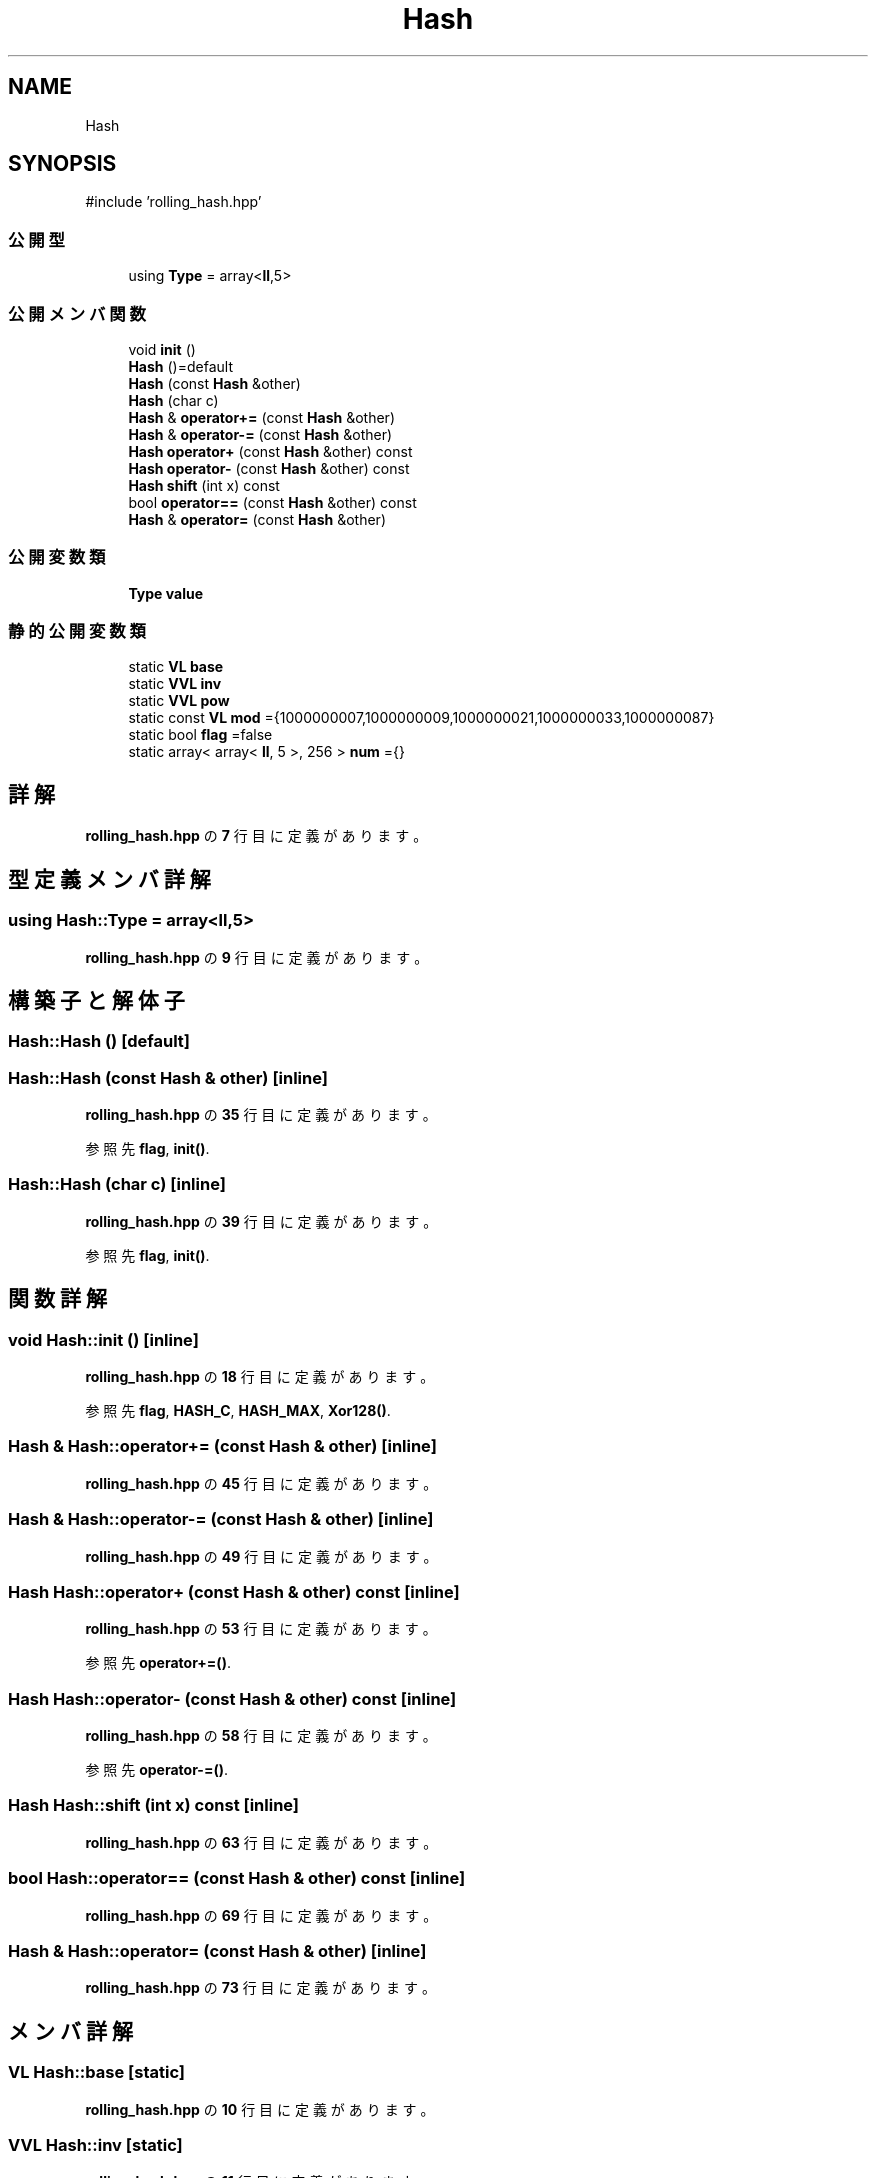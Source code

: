 .TH "Hash" 3 "Kyopro Library" \" -*- nroff -*-
.ad l
.nh
.SH NAME
Hash
.SH SYNOPSIS
.br
.PP
.PP
\fR#include 'rolling_hash\&.hpp'\fP
.SS "公開型"

.in +1c
.ti -1c
.RI "using \fBType\fP = array<\fBll\fP,5>"
.br
.in -1c
.SS "公開メンバ関数"

.in +1c
.ti -1c
.RI "void \fBinit\fP ()"
.br
.ti -1c
.RI "\fBHash\fP ()=default"
.br
.ti -1c
.RI "\fBHash\fP (const \fBHash\fP &other)"
.br
.ti -1c
.RI "\fBHash\fP (char c)"
.br
.ti -1c
.RI "\fBHash\fP & \fBoperator+=\fP (const \fBHash\fP &other)"
.br
.ti -1c
.RI "\fBHash\fP & \fBoperator\-=\fP (const \fBHash\fP &other)"
.br
.ti -1c
.RI "\fBHash\fP \fBoperator+\fP (const \fBHash\fP &other) const"
.br
.ti -1c
.RI "\fBHash\fP \fBoperator\-\fP (const \fBHash\fP &other) const"
.br
.ti -1c
.RI "\fBHash\fP \fBshift\fP (int x) const"
.br
.ti -1c
.RI "bool \fBoperator==\fP (const \fBHash\fP &other) const"
.br
.ti -1c
.RI "\fBHash\fP & \fBoperator=\fP (const \fBHash\fP &other)"
.br
.in -1c
.SS "公開変数類"

.in +1c
.ti -1c
.RI "\fBType\fP \fBvalue\fP"
.br
.in -1c
.SS "静的公開変数類"

.in +1c
.ti -1c
.RI "static \fBVL\fP \fBbase\fP"
.br
.ti -1c
.RI "static \fBVVL\fP \fBinv\fP"
.br
.ti -1c
.RI "static \fBVVL\fP \fBpow\fP"
.br
.ti -1c
.RI "static const \fBVL\fP \fBmod\fP ={1000000007,1000000009,1000000021,1000000033,1000000087}"
.br
.ti -1c
.RI "static bool \fBflag\fP =false"
.br
.ti -1c
.RI "static array< array< \fBll\fP, 5 >, 256 > \fBnum\fP ={}"
.br
.in -1c
.SH "詳解"
.PP 
 \fBrolling_hash\&.hpp\fP の \fB7\fP 行目に定義があります。
.SH "型定義メンバ詳解"
.PP 
.SS "using \fBHash::Type\fP = array<\fBll\fP,5>"

.PP
 \fBrolling_hash\&.hpp\fP の \fB9\fP 行目に定義があります。
.SH "構築子と解体子"
.PP 
.SS "Hash::Hash ()\fR [default]\fP"

.SS "Hash::Hash (const \fBHash\fP & other)\fR [inline]\fP"

.PP
 \fBrolling_hash\&.hpp\fP の \fB35\fP 行目に定義があります。
.PP
参照先 \fBflag\fP, \fBinit()\fP\&.
.SS "Hash::Hash (char c)\fR [inline]\fP"

.PP
 \fBrolling_hash\&.hpp\fP の \fB39\fP 行目に定義があります。
.PP
参照先 \fBflag\fP, \fBinit()\fP\&.
.SH "関数詳解"
.PP 
.SS "void Hash::init ()\fR [inline]\fP"

.PP
 \fBrolling_hash\&.hpp\fP の \fB18\fP 行目に定義があります。
.PP
参照先 \fBflag\fP, \fBHASH_C\fP, \fBHASH_MAX\fP, \fBXor128()\fP\&.
.SS "\fBHash\fP & Hash::operator+= (const \fBHash\fP & other)\fR [inline]\fP"

.PP
 \fBrolling_hash\&.hpp\fP の \fB45\fP 行目に定義があります。
.SS "\fBHash\fP & Hash::operator\-= (const \fBHash\fP & other)\fR [inline]\fP"

.PP
 \fBrolling_hash\&.hpp\fP の \fB49\fP 行目に定義があります。
.SS "\fBHash\fP Hash::operator+ (const \fBHash\fP & other) const\fR [inline]\fP"

.PP
 \fBrolling_hash\&.hpp\fP の \fB53\fP 行目に定義があります。
.PP
参照先 \fBoperator+=()\fP\&.
.SS "\fBHash\fP Hash::operator\- (const \fBHash\fP & other) const\fR [inline]\fP"

.PP
 \fBrolling_hash\&.hpp\fP の \fB58\fP 行目に定義があります。
.PP
参照先 \fBoperator\-=()\fP\&.
.SS "\fBHash\fP Hash::shift (int x) const\fR [inline]\fP"

.PP
 \fBrolling_hash\&.hpp\fP の \fB63\fP 行目に定義があります。
.SS "bool Hash::operator== (const \fBHash\fP & other) const\fR [inline]\fP"

.PP
 \fBrolling_hash\&.hpp\fP の \fB69\fP 行目に定義があります。
.SS "\fBHash\fP & Hash::operator= (const \fBHash\fP & other)\fR [inline]\fP"

.PP
 \fBrolling_hash\&.hpp\fP の \fB73\fP 行目に定義があります。
.SH "メンバ詳解"
.PP 
.SS "\fBVL\fP Hash::base\fR [static]\fP"

.PP
 \fBrolling_hash\&.hpp\fP の \fB10\fP 行目に定義があります。
.SS "\fBVVL\fP Hash::inv\fR [static]\fP"

.PP
 \fBrolling_hash\&.hpp\fP の \fB11\fP 行目に定義があります。
.SS "\fBVVL\fP Hash::pow\fR [static]\fP"

.PP
 \fBrolling_hash\&.hpp\fP の \fB11\fP 行目に定義があります。
.SS "const \fBVL\fP Hash::mod ={1000000007,1000000009,1000000021,1000000033,1000000087}\fR [static]\fP"

.PP
 \fBrolling_hash\&.hpp\fP の \fB82\fP 行目に定義があります。
.SS "bool Hash::flag =false\fR [static]\fP"

.PP
 \fBrolling_hash\&.hpp\fP の \fB13\fP 行目に定義があります。
.SS "array< array< \fBll\fP, 5 >, \fBHASH_C\fP > Hash::num ={}\fR [static]\fP"

.PP
 \fBrolling_hash\&.hpp\fP の \fB84\fP 行目に定義があります。
.SS "\fBType\fP Hash::value"

.PP
 \fBrolling_hash\&.hpp\fP の \fB16\fP 行目に定義があります。

.SH "著者"
.PP 
 Kyopro Libraryのソースコードから抽出しました。
